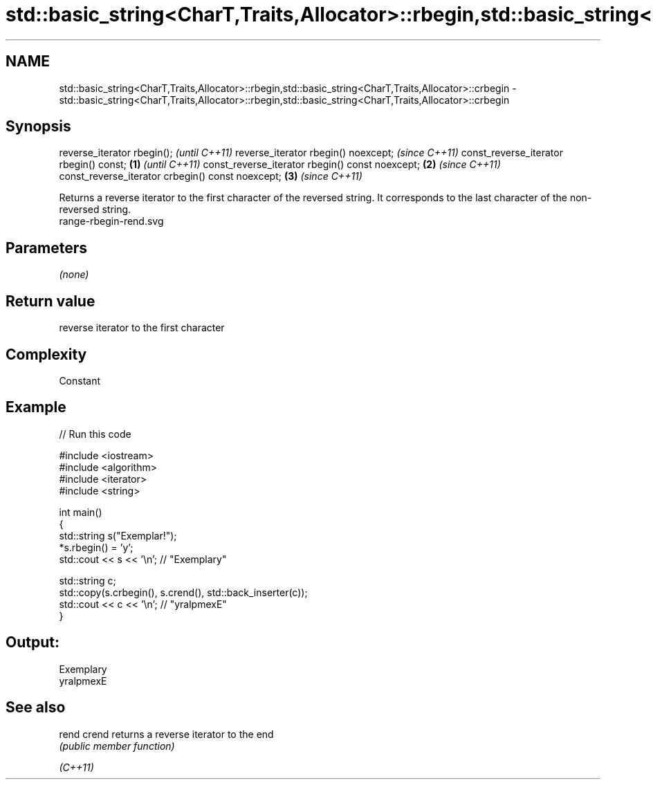 .TH std::basic_string<CharT,Traits,Allocator>::rbegin,std::basic_string<CharT,Traits,Allocator>::crbegin 3 "2020.03.24" "http://cppreference.com" "C++ Standard Libary"
.SH NAME
std::basic_string<CharT,Traits,Allocator>::rbegin,std::basic_string<CharT,Traits,Allocator>::crbegin \- std::basic_string<CharT,Traits,Allocator>::rbegin,std::basic_string<CharT,Traits,Allocator>::crbegin

.SH Synopsis

reverse_iterator rbegin();                               \fI(until C++11)\fP
reverse_iterator rbegin() noexcept;                      \fI(since C++11)\fP
const_reverse_iterator rbegin() const;           \fB(1)\fP                   \fI(until C++11)\fP
const_reverse_iterator rbegin() const noexcept;      \fB(2)\fP               \fI(since C++11)\fP
const_reverse_iterator crbegin() const noexcept;         \fB(3)\fP           \fI(since C++11)\fP

Returns a reverse iterator to the first character of the reversed string. It corresponds to the last character of the non-reversed string.
 range-rbegin-rend.svg

.SH Parameters

\fI(none)\fP

.SH Return value

reverse iterator to the first character

.SH Complexity

Constant

.SH Example


// Run this code

  #include <iostream>
  #include <algorithm>
  #include <iterator>
  #include <string>

  int main()
  {
      std::string s("Exemplar!");
      *s.rbegin() = 'y';
      std::cout << s << '\\n'; // "Exemplary"

      std::string c;
      std::copy(s.crbegin(), s.crend(), std::back_inserter(c));
      std::cout << c << '\\n'; // "yralpmexE"
  }

.SH Output:

  Exemplary
  yralpmexE


.SH See also



rend
crend   returns a reverse iterator to the end
        \fI(public member function)\fP

\fI(C++11)\fP




